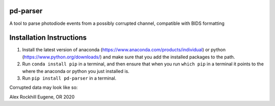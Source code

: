 pd-parser
---------
A tool to parse photodiode events from a possibly corrupted channel, compatible with BIDS formatting

Installation Instructions
-------------------------
1) Install the latest version of anaconda (https://www.anaconda.com/products/individual) or python (https://www.python.org/downloads/) and make sure that you add the installed packages to the path.

2) Run ``conda install pip`` in a terminal, and then ensure that when you run ``which pip`` in a terminal it points to the where the anaconda or python you just installed is.

3) Run ``pip install pd-parser`` in a terminal.

Corrupted data may look like so:

.. image:: ./figs/exclude_event.png
   :width: 800

.. image:: ./figs/event_diffs.png
   :width: 400

Alex Rockhill
Eugene, OR 2020